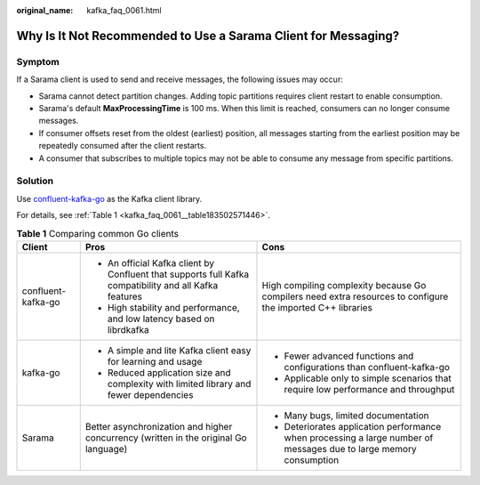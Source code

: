 :original_name: kafka_faq_0061.html

.. _kafka_faq_0061:

Why Is It Not Recommended to Use a Sarama Client for Messaging?
===============================================================

Symptom
-------

If a Sarama client is used to send and receive messages, the following issues may occur:

-  Sarama cannot detect partition changes. Adding topic partitions requires client restart to enable consumption.
-  Sarama's default **MaxProcessingTime** is 100 ms. When this limit is reached, consumers can no longer consume messages.
-  If consumer offsets reset from the oldest (earliest) position, all messages starting from the earliest position may be repeatedly consumed after the client restarts.
-  A consumer that subscribes to multiple topics may not be able to consume any message from specific partitions.

Solution
--------

Use `confluent-kafka-go <https://github.com/confluentinc/confluent-kafka-go>`__ as the Kafka client library.

For details, see :ref:`Table 1 <kafka_faq_0061__table183502571446>`.

.. _kafka_faq_0061__table183502571446:

.. table:: **Table 1** Comparing common Go clients

   +-----------------------+--------------------------------------------------------------------------------------------------------+--------------------------------------------------------------------------------------------------------------------+
   | Client                | Pros                                                                                                   | Cons                                                                                                               |
   +=======================+========================================================================================================+====================================================================================================================+
   | confluent-kafka-go    | -  An official Kafka client by Confluent that supports full Kafka compatibility and all Kafka features | High compiling complexity because Go compilers need extra resources to configure the imported C++ libraries        |
   |                       | -  High stability and performance, and low latency based on librdkafka                                 |                                                                                                                    |
   +-----------------------+--------------------------------------------------------------------------------------------------------+--------------------------------------------------------------------------------------------------------------------+
   | kafka-go              | -  A simple and lite Kafka client easy for learning and usage                                          | -  Fewer advanced functions and configurations than confluent-kafka-go                                             |
   |                       | -  Reduced application size and complexity with limited library and fewer dependencies                 | -  Applicable only to simple scenarios that require low performance and throughput                                 |
   +-----------------------+--------------------------------------------------------------------------------------------------------+--------------------------------------------------------------------------------------------------------------------+
   | Sarama                | Better asynchronization and higher concurrency (written in the original Go language)                   | -  Many bugs, limited documentation                                                                                |
   |                       |                                                                                                        | -  Deteriorates application performance when processing a large number of messages due to large memory consumption |
   +-----------------------+--------------------------------------------------------------------------------------------------------+--------------------------------------------------------------------------------------------------------------------+
